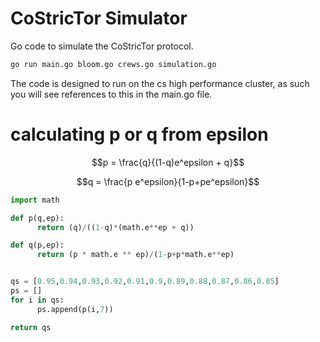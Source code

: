 * CoStricTor Simulator
Go code to simulate the CoStricTor protocol.

#+BEGIN_SRC bash
go run main.go bloom.go crews.go simulation.go
#+END_SRC

The code is designed to run on the cs high performance cluster, as such you will see references to this in the main.go file.

* calculating p or q from epsilon

$$p = \frac{q}{(1-q)e^epsilon + q}$$

$$q = \frac{p e^epsilon}{1-p+pe^epsilon}$$

#+begin_src python :export all
  import math
  
  def p(q,ep):
        return (q)/((1-q)*(math.e**ep + q))
  
  def q(p,ep):
        return (p * math.e ** ep)/(1-p+p*math.e**ep)
  
  
  qs = [0.95,0.94,0.93,0.92,0.91,0.9,0.89,0.88,0.87,0.86,0.85]
  ps = []
  for i in qs:
        ps.append(p(i,7))
  
  return qs
#+end_src
